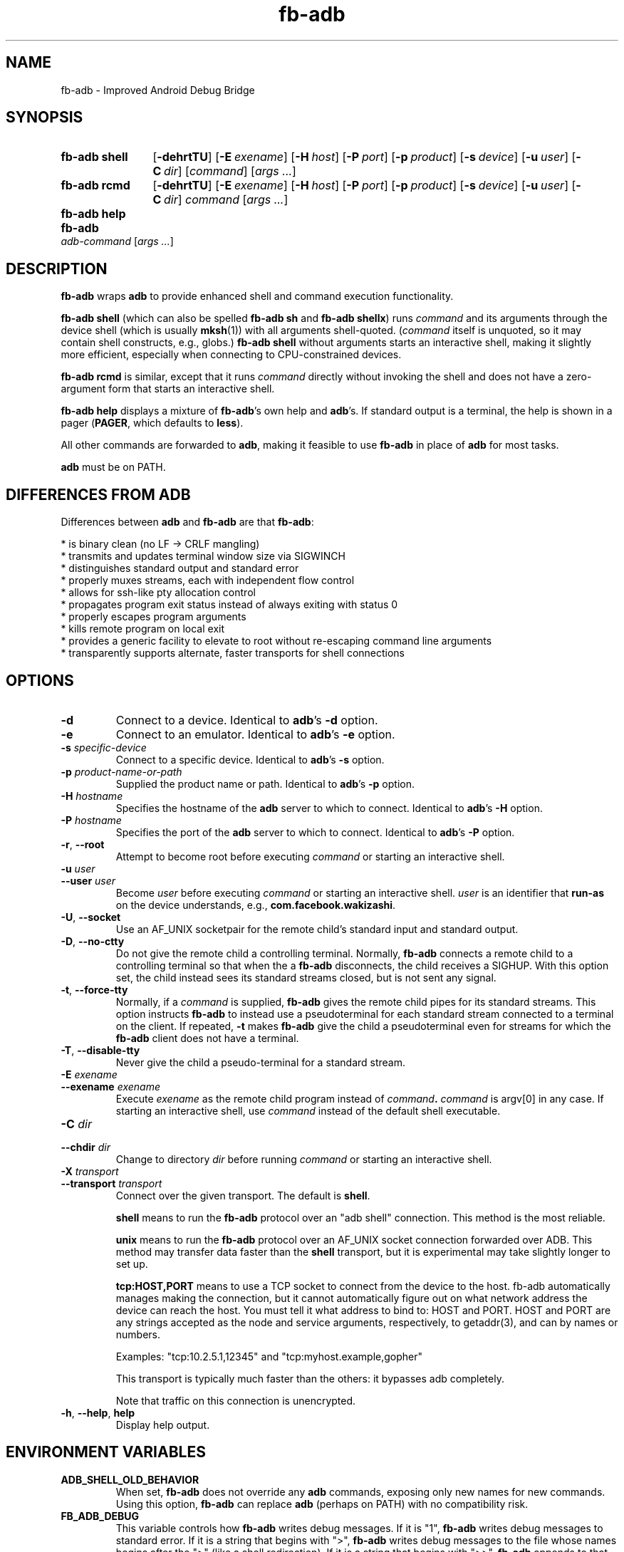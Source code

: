 .\" Copyright (c) 2014, Facebook, Inc.
.\" All rights reserved.
.\"
.\" This source code is licensed under the BSD-style license found in
.\" the LICENSE file in the root directory of this source tree. An
.\" additional grant of patent rights can be found in the PATENTS file
.\" in the same directory.
.\"
.TH fb-adb 1 2014-12-22 Facebook fb-adb
.SH NAME
fb-adb \- Improved Android Debug Bridge
.SH SYNOPSIS

.de rcmdargs
.OP \-dehrtTU
.OP \-E exename
.OP \-H host
.OP \-P port
.OP \-p product
.OP \-s device
.OP \-u user
.OP \-C dir
..

.SY "fb-adb shell"
.rcmdargs
.RI [ command ]
.RI [ args
.IR .\|.\|. ]
.YS

.SY "fb-adb rcmd"
.rcmdargs
.I command
.RI [ args
.IR .\|.\|. ]
.YS

.SY "fb-adb help"
.YS

.SY "fb-adb"
.I adb-command
.RI [ args
.IR .\|.\|. ]
.YS

.SH DESCRIPTION

\fBfb-adb\fR wraps \fBadb\fR to provide enhanced shell and command
execution functionality.

\fBfb-adb shell\fR (which can also be spelled \fBfb-adb sh\fR and
\fBfb-adb shellx\fR) runs \fIcommand\fR and its arguments through the
device shell (which is usually \fBmksh\fR(1)) with all arguments
shell-quoted.  (\fIcommand\fR itself is unquoted, so it may contain
shell constructs, e.g., globs.)
.B fb-adb shell
without arguments starts an interactive shell, making it slightly more
efficient, especially when connecting to CPU-constrained devices.

.B fb-adb rcmd
is similar, except that it runs \fIcommand\fR directly without
invoking the shell and does not have a zero-argument form that starts
an interactive shell.

.B fb-adb help
displays a mixture of \fBfb-adb\fR's own help and \fBadb\fR's.  If
standard output is a terminal, the help is shown in a pager
(\fBPAGER\fR, which defaults to \fBless\fR).

All other commands are forwarded to \fBadb\fR, making it feasible to
use \fBfb-adb\fR in place of \fBadb\fR for most tasks.

\fBadb\fR must be on PATH.

.SH DIFFERENCES FROM ADB

Differences between \fBadb\fR and \fBfb-adb\fR are that \fBfb-adb\fR:

  * is binary clean (no LF -> CRLF mangling)
  * transmits and updates terminal window size via SIGWINCH
  * distinguishes standard output and standard error
  * properly muxes streams, each with independent flow control
  * allows for ssh-like pty allocation control
  * propagates program exit status instead of always exiting with status 0
  * properly escapes program arguments
  * kills remote program on local exit
  * provides a generic facility to elevate to root without re-escaping command
line arguments
  * transparently supports alternate, faster transports for shell connections

.SH OPTIONS

.TP
.BR \-d
Connect to a device.  Identical to \fBadb\fR's \fB\-d\fR option.

.TP
.BR \-e
Connect to an emulator.  Identical to \fBadb\fR's \fB\-e\fR option.

.TP
.BI \-s " specific-device"
Connect to a specific device.  Identical to \fBadb\fR's \fB\-s\fR
option.

.TP
.BI \-p " product-name-or-path"
Supplied the product name or path.  Identical to \fBadb\fR's \fB\-p\fR
option.

.TP
.BI \-H " hostname"
Specifies the hostname of the \fBadb\fR server to which to connect.
Identical to \fBadb\fR's \fB\-H\fR option.

.TP
.BI \-P " hostname"
Specifies the port of the \fBadb\fR server to which to connect.
Identical to \fBadb\fR's \fB\-P\fR option.

.TP
.BR \-r ", " --root
Attempt to become root before executing \fIcommand\fR or starting an
interactive shell.

.TP
.BI \-u " user"
.TQ
.BI \--user " user"
Become \fIuser\fR before executing \fIcommand\fR or starting an
interactive shell.  \fIuser\fR is an identifier that \fBrun-as\fR on
the device understands, e.g., \fBcom.facebook.wakizashi\fR.

.TP
.BR \-U ", " \--socket
Use an AF_UNIX socketpair for the remote child's standard input and
standard output.

.TP
.BR \-D ", " \--no-ctty
Do not give the remote child a controlling terminal.  Normally,
\fBfb-adb\fR connects a remote child to a controlling terminal so that
when the a \fBfb-adb\fR disconnects, the child receives a SIGHUP.
With this option set, the child instead sees its standard streams
closed, but is not sent any signal.

.TP
.BR \-t ", " \--force-tty
Normally, if a \fIcommand\fR is supplied, \fBfb-adb\fR gives the
remote child pipes for its standard streams.  This option instructs
\fBfb-adb\fR to instead use a pseudoterminal for each standard stream
connected to a terminal on the client.  If repeated, \fB-t\fR makes
\fBfb-adb\fR give the child a pseudoterminal even for streams for
which the \fBfb-adb\fR client does not have a terminal.

.TP
.BR \-T ", " \--disable-tty
Never give the child a pseudo-terminal for a standard stream.

.TP
.BI \-E " exename"
.TQ
.BI \--exename " exename"
Execute \fIexename\fR as the remote child program instead of
\fIcommand\fB.  \fIcommand\fR is argv[0] in any case.  If starting an
interactive shell, use \fIcommand\fR instead of the default shell
executable.

.TP
.BI \-C " dir"
.TQ
.BI \--chdir " dir"
Change to directory \fIdir\fR before running \fIcommand\fR or starting
an interactive shell.

.TP
.BI \-X " transport"
.TQ
.BI \--transport " transport"
Connect over the given transport.  The default is \fBshell\fR.

\fBshell\fR means to run the \fBfb-adb\fR protocol over an
"adb shell" connection.  This method is the most reliable.

\fBunix\fR means to run the \fBfb-adb\fR protocol over an AF_UNIX
socket connection forwarded over ADB.  This method may transfer data
faster than the \fBshell\fR transport, but it is experimental may take
slightly longer to set up.

\fBtcp:HOST,PORT\fR means to use a TCP socket to connect from the
device to the host.  fb-adb automatically manages making the
connection, but it cannot automatically figure out on what network
address the device can reach the host.  You must tell it what address
to bind to: HOST and PORT.  HOST and PORT are any strings accepted as
the node and service arguments, respectively, to getaddr(3), and can
by names or numbers.

  Examples: "tcp:10.2.5.1,12345" and "tcp:myhost.example,gopher"

This transport is typically much faster than the others: it
bypasses adb completely.

Note that traffic on this connection is unencrypted.

.TP
.BR \-h ", " \--help ", " help
Display help output.

.SH ENVIRONMENT VARIABLES

.TP
.BI ADB_SHELL_OLD_BEHAVIOR
When set, \fBfb-adb\fR does not override any \fBadb\fR commands,
exposing only new names for new commands.  Using this option,
\fBfb-adb\fR can replace \fBadb\fR (perhaps on PATH) with no
compatibility risk.

.TP
.BI FB_ADB_DEBUG
This variable controls how \fBfb-adb\fR writes debug messages.  If it
is "1", \fBfb-adb\fR writes debug messages to standard error.  If it
is a string that begins with ">", \fBfb-adb\fR writes debug messages
to the file whose names begins after the ">" (like a shell
redirection).  If it is a string that begins with ">>", \fBfb-adb\fR
appends to that file instead of overwriting it.  This environment
variable only has an effect when \fBfb-adb\fR is compiled with the
--enable-checking option.

.TP
.BI FB_ADB_REMOTE_DEBUG
This option, set on the host system, becomes the value of
\fBFB_ADB_DEBUG\fR on the target system.

.TP
.BI FB_ADB_REMOTE_WRAPPER
This option, set on the host system, provides a program that wraps the
execution of the stub on the remote system.  This environment variable
has an effect only when the program is configured with
--enable-checking.  An example:

FB_ADB_REMOTE_WRAPPER='strace -o/data/local/tmp/foo'

.TP
.BI FB_ADB_NO_COMPRESSION
This option, set on the host system, tells \fBfb-adb\fR to avoid its
usual LZ4 stream compression.  LZ4 is fast enough that there are no
practical disadvantages to disabling it, so this option is primarily
useful for debugging.

.TP
.BI FB_ADB_TRANSPORT
This environment variable provides the default value of the
--transport option.

.SH BUGS

\fBfb-adb\fR should present better error messages when it can't run a
stub.  It should not try to send stubs for architectures that cannot
possibly work.

.SH EXAMPLES

.IP "Capture a screenshot from device and write it locally to a timestamped file"
.B fb-adb rcmd screencap -p > screenshot-$(timestamp).png

.IP "Dump database.db of the com.bar.foo app"
.B fb-adb rcmd -u com.bar.foo sqlite3 /data/data/com.bar.foo/databases/database.db .d

.IP "Open remote shell as the user com.bar.foo"
.B fb-adb shell -u com.bar.foo

.SH SEE ALSO

Run
.B fb-adb help
to see ADB's own list of commands.
